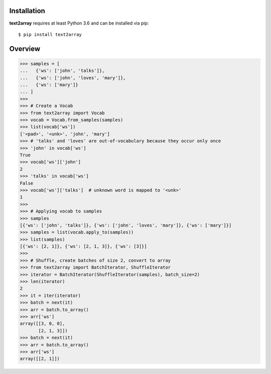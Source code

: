 Installation
============

**text2array** requires at least Python 3.6 and can be installed via pip::

    $ pip install text2array

Overview
========

.. code-block:: python

    >>> samples = [
    ...   {'ws': ['john', 'talks']},
    ...   {'ws': ['john', 'loves', 'mary']},
    ...   {'ws': ['mary']}
    ... ]
    >>>
    >>> # Create a Vocab
    >>> from text2array import Vocab
    >>> vocab = Vocab.from_samples(samples)
    >>> list(vocab['ws'])
    ['<pad>', '<unk>', 'john', 'mary']
    >>> # 'talks' and 'loves' are out-of-vocabulary because they occur only once
    >>> 'john' in vocab['ws']
    True
    >>> vocab['ws']['john']
    2
    >>> 'talks' in vocab['ws']
    False
    >>> vocab['ws']['talks']  # unknown word is mapped to '<unk>'
    1
    >>>
    >>> # Applying vocab to samples
    >>> samples
    [{'ws': ['john', 'talks']}, {'ws': ['john', 'loves', 'mary']}, {'ws': ['mary']}]
    >>> samples = list(vocab.apply_to(samples))
    >>> list(samples)
    [{'ws': [2, 1]}, {'ws': [2, 1, 3]}, {'ws': [3]}]
    >>>
    >>> # Shuffle, create batches of size 2, convert to array
    >>> from text2array import BatchIterator, ShuffleIterator
    >>> iterator = BatchIterator(ShuffleIterator(samples), batch_size=2)
    >>> len(iterator)
    2
    >>> it = iter(iterator)
    >>> batch = next(it)
    >>> arr = batch.to_array()
    >>> arr['ws']
    array([[3, 0, 0],
           [2, 1, 3]])
    >>> batch = next(it)
    >>> arr = batch.to_array()
    >>> arr['ws']
    array([[2, 1]])

